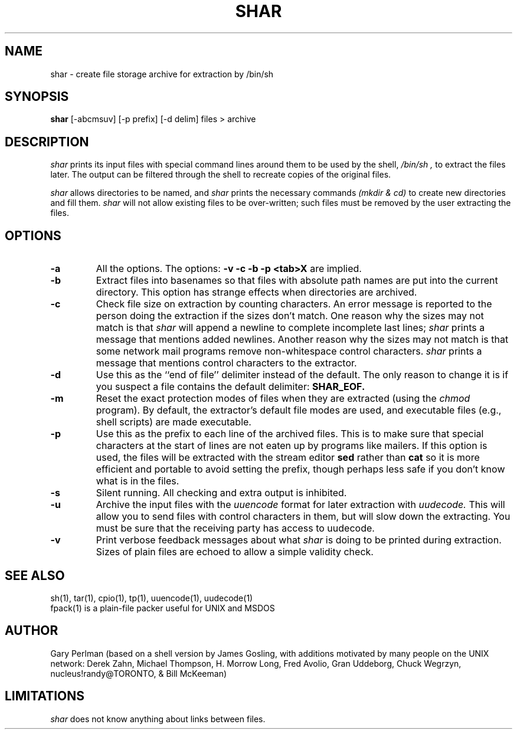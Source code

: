 .TH SHAR 1net "March 4, 1986" "UNIX User's Manual" "Wang Institute"
.SH NAME
shar \- create file storage archive for extraction by /bin/sh
.SH SYNOPSIS
.B shar
[-abcmsuv] [-p prefix] [-d delim] files > archive
.SH DESCRIPTION
.I shar
prints its input files with special command lines around them
to be used by the shell,
.I /bin/sh ,
to extract the files later.
The output can be filtered through the shell to
recreate copies of the original files.
.PP
.I shar
allows directories to be named, and
.I shar
prints the necessary commands
.ul
(mkdir & cd)
to create new directories and fill them.
.I shar
will not allow existing files to be over-written;
such files must be removed by the user extracting the files.
.SH OPTIONS
.de OP
.TP
.B -\\$1
..
.OP a
All the options.
The options:
.B "-v -c -b -p <tab>X"
are implied.
.OP b
Extract files into basenames so that files with absolute path names
are put into the current directory.
This option has strange effects when directories are archived.
.OP c
Check file size on extraction by counting characters.
An error message is reported to the person doing the
extraction if the sizes don't match.
One reason why the sizes may not match is that
.I shar
will append a newline to complete incomplete last lines;
.I shar
prints a message that mentions added newlines.
Another reason why the sizes may not match is that some
network mail programs remove non-whitespace control characters.
.I shar
prints a message that mentions control characters to the extractor.
.OP d delim
Use this as the ``end of file'' delimiter instead of the default.
The only reason to change it is if you suspect a file
contains the default delimiter:
.B SHAR_EOF.
.OP m
Reset the exact protection modes of files when they are extracted
(using the
.I chmod
program).
By default, the extractor's default file modes are used,
and executable files (e.g., shell scripts)
are made executable.
.OP p prefix
Use this as the prefix to each line of the archived files.
This is to make sure that special characters at the start of lines are not
eaten up by programs like mailers.
If this option is used,
the files will be extracted with the stream editor
.B sed
rather than
.B cat
so it is more efficient and portable to avoid setting the prefix,
though perhaps less safe if you don't know what is in the files.
.OP s
Silent running.
All checking and extra output is inhibited.
.OP u
Archive the input files with the
.I uuencode
format for later extraction with
.I uudecode.
This will allow you to send files with control characters in them,
but will slow down the extracting.
You must be sure that the receiving party has access to uudecode.
.OP v
Print verbose feedback messages about what
.I shar
is doing to be printed during extraction.
Sizes of plain files are echoed to allow a simple validity check.
.SH "SEE ALSO
sh(1), tar(1), cpio(1), tp(1), uuencode(1), uudecode(1)
.br
fpack(1) is a plain-file packer useful for UNIX and MSDOS
.SH AUTHOR
Gary Perlman
(based on a shell version by James Gosling,
with additions motivated by many people on the UNIX network:
Derek Zahn,
Michael Thompson,
H. Morrow Long,
Fred Avolio,
Gran Uddeborg,
Chuck Wegrzyn,
nucleus!randy@TORONTO,
&
Bill McKeeman)
.SH LIMITATIONS
.I shar
does not know anything about links between files.
